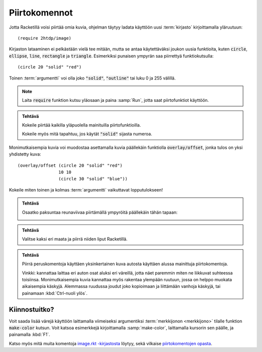 Piirtokomennot
==============
Jotta Racketillä voisi piirtää omia kuvia, ohjelman täytyy
ladata käyttöön uusi :term:`kirjasto` kirjoittamalla yläruutuun::

    (require 2htdp/image)

Kirjaston lataaminen ei pelkästään vielä tee mitään,
mutta se antaa käytettäväksi joukon uusia funktioita, kuten
:code:`circle`, :code:`ellipse`, :code:`line`, :code:`rectangle` ja :code:`triangle`.
Esimerkiksi punaisen ympyrän saa piirrettyä funktiokutsulla::

    (circle 20 "solid" "red")

.. image:: _static/circle-red.png

Toinen :term:`argumentti` voi olla joko :code:`"solid"`, :code:`"outline"`
tai luku 0 ja 255 välillä.

.. note::

    Laita :code:`require` funktion kutsu yläosaan ja paina :samp:`Run`,
    jotta saat piirtofunktiot käyttöön.

.. admonition:: Tehtävä

    Kokeile piirtää kaikilla yläpuolella mainituilla piirtofunktioilla.

    Kokeile myös mitä tapahtuu, jos käytät :code:`"solid"` sijasta numeroa.

Monimutkaisempia kuvia voi muodostaa asettamalla kuvia päällekäin
funktiolla :code:`overlay/offset`, jonka tulos on yksi yhdistetty kuva::

    (overlay/offset (circle 20 "solid" "red")
                    10 10
                    (circle 30 "solid" "blue"))

.. image:: _static/circle-red-blue.png

Kokeile miten toinen ja kolmas :term:`argumentti` vaikuttavat lopputulokseen!

.. admonition:: Tehtävä

    Osaatko paksuntaa reunaviivaa piirtämällä ympyröitä päällekäin tähän tapaan:

    .. image:: _static/thick-outline.png

.. admonition:: Tehtävä

    Valitse kaksi eri maata ja piirrä niiden liput Racketillä.

.. admonition:: Tehtävä

    Piirrä peruskomentoja käyttäen yksinkertainen kuva autosta
    käyttäen alussa mainittuja piirtokomentoja.

    Vinkki: kannattaa laittaa eri auton osat aluksi eri väreillä,
    jotta näet paremmin miten ne liikkuvat suhteessa toisiinsa.
    Monimutkaisempia kuvia kannattaa myös rakentaa ylempään ruutuun,
    jossa on helppo muokata aikaisempia käskyjä.
    Alemmassa ruudussa joudut joko kopioimaan ja liittämään vanhoja käskyjä,
    tai painamaan :kbd:`Ctrl-nuoli ylös`.


Kiinnostuitko?
--------------
Voit saada lisää värejä käyttöön laittamalla viimeiseksi argumentiksi
:term:`merkkijonon <merkkijono>` tilalle funktion :code:`make-color` kutsun.
Voit katsoa esimerkkejä kirjoittamalla :samp:`make-color`, laittamalla kursorin sen päälle,
ja painamalla :kbd:`F1`.

Katso myös mitä muita komentoja `image.rkt -kirjastosta <http://docs.racket-lang.org/teachpack/2htdpimage.html>`_
löytyy, sekä vilkaise `piirtokomentojen opasta <http://docs.racket-lang.org/teachpack/2htdpimage-guide.html>`_.
